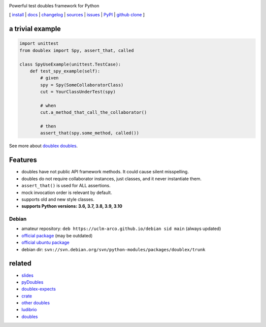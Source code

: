 .. image:: https://img.shields.io/pypi/v/doublex.png
    :target: http://pypi.python.org/pypi/doublex
    :alt: Latest PyPI version


.. image:: https://img.shields.io/pypi/l/doublex.png?maxAge=2592000
    :alt: License

.. image:: https://img.shields.io/pypi/pyversions/doublex.png?maxAge=2592000
    :target: http://pypi.python.org/pypi/doublex
    :alt: Supported Python Versions

.. image:: https://github.com/DavidVilla/python-doublex/actions/workflows/tests.yml/badge.svg
    :target: https://github.com/DavidVilla/python-doublex
    :alt: GitHub Actions CI status

Powerful test doubles framework for Python


[
`install   <http://python-doublex.readthedocs.org/en/latest/install.html>`_ |
`docs      <http://python-doublex.readthedocs.org/>`_ |
`changelog <http://python-doublex.readthedocs.org/en/latest/release-notes.html>`_ |
`sources   <https://bitbucket.org/DavidVilla/python-doublex>`_ |
`issues    <https://bitbucket.org/DavidVilla/python-doublex/issues>`_ |
`PyPI      <http://pypi.python.org/pypi/doublex>`_ |
`github clone <https://github.com/davidvilla/python-doublex>`_ 
]


a trivial example
-----------------

.. sourcecode:: python

   import unittest
   from doublex import Spy, assert_that, called

   class SpyUseExample(unittest.TestCase):
       def test_spy_example(self):
           # given
           spy = Spy(SomeCollaboratorClass)
           cut = YourClassUnderTest(spy)

           # when
           cut.a_method_that_call_the_collaborator()

           # then
           assert_that(spy.some_method, called())

See more about `doublex doubles <http://python-doublex.readthedocs.org/en/latest/reference.html#doubles>`_.


Features
--------

* doubles have not public API framework methods. It could cause silent misspelling.
* doubles do not require collaborator instances, just classes, and it never instantiate them.
* ``assert_that()`` is used for ALL assertions.
* mock invocation order is relevant by default.
* supports old and new style classes.
* **supports Python versions: 3.6, 3.7, 3.8, 3.9, 3.10**


Debian
^^^^^^

* amateur repository: ``deb https://uclm-arco.github.io/debian sid main`` (always updated)
* `official package <http://packages.debian.org/source/sid/doublex>`_ (may be outdated)
* `official ubuntu package  <https://launchpad.net/ubuntu/+source/doublex>`_
* debian dir: ``svn://svn.debian.org/svn/python-modules/packages/doublex/trunk``


related
-------

* `slides           <http://arco.esi.uclm.es/~david.villa/python-doublex/slides>`_
* `pyDoubles        <http://python-doublex.readthedocs.org/en/latest/pyDoubles.html>`_
* `doublex-expects  <https://pypi.python.org/pypi/doublex-expects>`_
* `crate            <https://crate.io/packages/doublex/>`_
* `other doubles    <http://garybernhardt.github.io/python-mock-comparison/>`_
* `ludibrio         <https://pypi.python.org/pypi/ludibrio>`_
* `doubles          <https://github.com/uber/doubles>`_


.. Local Variables:
..  coding: utf-8
..  mode: rst
..  mode: flyspell
..  ispell-local-dictionary: "american"
..  fill-columnd: 90
.. End:
